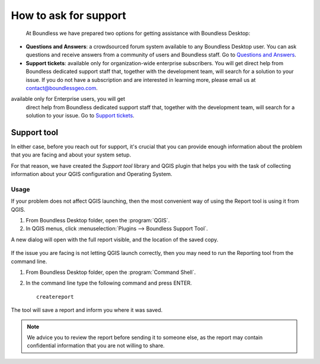 .. _asking_for_support:

How to ask for support
======================

  At Boundless we have prepared two options for getting assistance with
  Boundless Desktop:

* **Questions and Answers**: a crowdsourced forum system available to any
  Boundless Desktop user. You can ask questions and receive answers from a
  community of users and Boundless staff. Go to `Questions and Answers
  <https://connect.boundlessgeo.com/Community/Questions-Answers>`_.

* **Support tickets**: available only for organization-wide enterprise
  subscribers. You will get direct help from Boundless dedicated support staff
  that, together with the development team, will search for a solution to your
  issue.  If you do not have a subscription and are interested in learning more,
  please email us at contact@boundlessgeo.com.

available only for Enterprise users, you will get
  direct help from Boundless dedicated support staff that, together with the
  development team, will search for a solution to your issue. Go to `Support
  tickets <https://connect.boundlessgeo.com/Support/My-Tickets>`_.

.. _reporting_tool:

Support tool
------------

In either case, before you reach out for support, it's crucial that you
can provide enough information about the problem that you are facing
and about your system setup.

For that reason, we have created the *Support tool* library and QGIS plugin
that helps you with the task of collecting information about your QGIS
configuration and Operating System.


Usage
.....

If your problem does not affect QGIS launching, then the most convenient
way of using the Report tool is using it from QGIS.

#. From Boundless Desktop folder, open the :program:`QGIS`.

#. In QGIS menus, click :menuselection:`Plugins --> Boundless Support Tool`.

A new dialog will open with the full report visible, and the location of the
saved copy.

.. figure:: img/report_tool_qgis.png

If the issue you are facing is not letting QGIS launch correctly, then you
may need to run the Reporting tool from the command line.

#. From Boundless Desktop folder, open the :program:`Command Shell`.

#. In the command line type the following command and press ENTER.

   ::

     createreport


The tool will save a report and inform you where it was saved.

.. figure:: img/report_tool_console.png

.. note::

   We advice you to review the report before sending it to someone else, as
   the report may contain confidential information that you are not willing to
   share.
